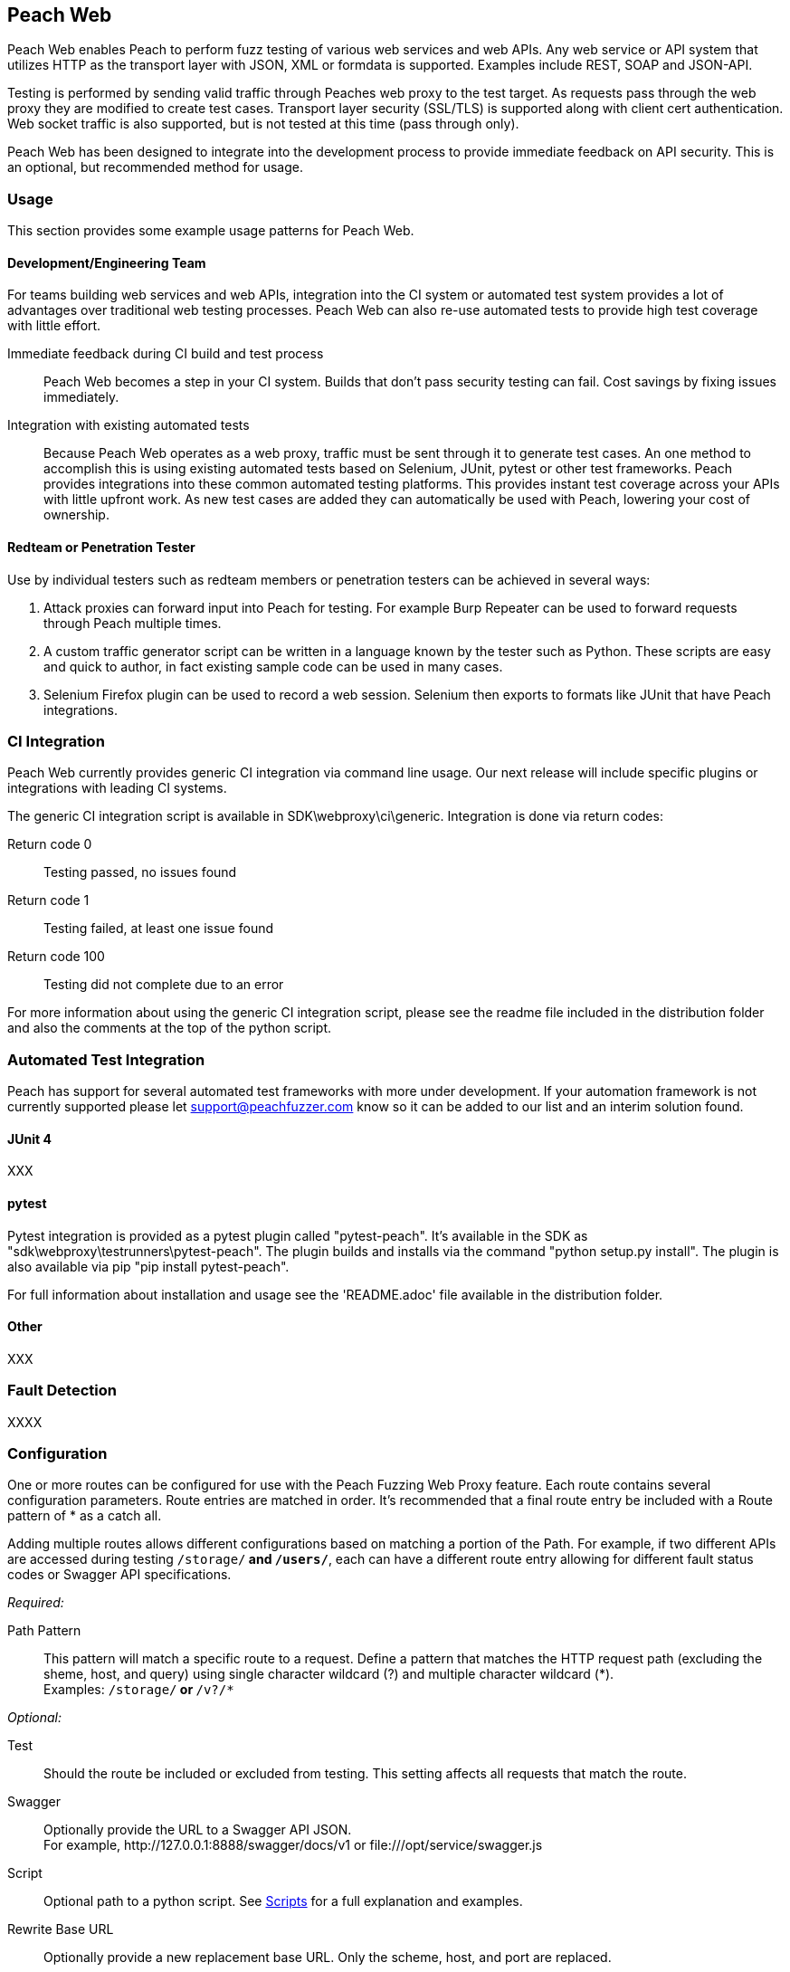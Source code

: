 == Peach Web

Peach Web enables Peach to perform fuzz testing of various web services and web APIs.
Any web service or API system that utilizes HTTP as the transport layer with JSON, XML or formdata is supported.
Examples include REST, SOAP and JSON-API.

Testing is performed by sending valid traffic through Peaches web proxy to the test target.
As requests pass through the web proxy they are modified to create test cases.
Transport layer security (SSL/TLS) is supported along with client cert authentication.
Web socket traffic is also supported, but is not tested at this time (pass through only).

Peach Web has been designed to integrate into the development process to provide immediate feedback on API security.
This is an optional, but recommended method for usage.

=== Usage

This section provides some example usage patterns for Peach Web.

==== Development/Engineering Team

For teams building web services and web APIs, integration into the CI system or automated test system provides
a lot of advantages over traditional web testing processes.
Peach Web can also re-use automated tests to provide high test coverage with little effort.

Immediate feedback during CI build and test process::
	Peach Web becomes a step in your CI system.
	Builds that don't pass security testing can fail.
	Cost savings by fixing issues immediately.
	
Integration with existing automated tests::
	Because Peach Web operates as a web proxy, traffic must be sent through it to generate test cases.
	An one method to accomplish this is using existing automated tests based on Selenium, JUnit, pytest or other
	test frameworks.
	Peach provides integrations into these common automated testing platforms.
	This provides instant test coverage across your APIs with little upfront work.
	As new test cases are added they can automatically be used with Peach, lowering your cost
	of ownership.
	

==== Redteam or Penetration Tester

Use by individual testers such as redteam members or penetration testers can be achieved in several ways:

. Attack proxies can forward input into Peach for testing.
For example Burp Repeater can be used to forward requests through Peach multiple times.
. A custom traffic generator script can be written in a language known by the tester such as Python.
These scripts are easy and quick to author, in fact existing sample code can be used in many cases.
. Selenium Firefox plugin can be used to record a web session.
Selenium then exports to formats like JUnit that have Peach integrations.

=== CI Integration

Peach Web currently provides generic CI integration via command line usage.
Our next release will include specific plugins or integrations with leading CI systems.

The generic CI integration script is available in SDK\webproxy\ci\generic.
Integration is done via return codes:

Return code 0:: Testing passed, no issues found
Return code 1:: Testing failed, at least one issue found
Return code 100:: Testing did not complete due to an error

For more information about using the generic CI integration script, please see the readme file included
in the distribution folder and also the comments at the top of the python script.

=== Automated Test Integration

Peach has support for several automated test frameworks with more under development.
If your automation framework is not currently supported please let support@peachfuzzer.com know
so it can be added to our list and an interim solution found.

==== JUnit 4

XXX

==== pytest

Pytest integration is provided as a pytest plugin called "pytest-peach".
It's available in the SDK as "sdk\webproxy\testrunners\pytest-peach".
The plugin builds and installs via the command "python setup.py install".
The plugin is also available via pip "pip install pytest-peach".

For full information about installation and usage see the 'README.adoc' file available
in the distribution folder.

==== Other

XXX

=== Fault Detection

XXXX

=== Configuration

One or more routes can be configured for use with the Peach Fuzzing Web Proxy feature.
Each route contains several configuration parameters.
Route entries are matched in order.
It's recommended that a final route entry be included with a Route pattern of +*+ as a catch all.

Adding multiple routes allows different configurations based on matching a portion of the Path.
For example, if two different APIs are accessed during testing `/storage/*` and `/users/*`,
each can have a different route entry allowing for different fault status codes
or Swagger API specifications.

_Required:_

Path Pattern:: This pattern will match a specific route to a request.
Define a pattern that matches the HTTP request path (excluding the sheme, host, and query)
using single character wildcard (+?+) and multiple character wildcard (+*+). +
Examples: `/storage/*` or `*/v?/*`

_Optional:_

Test:: Should the route be included or excluded from testing.
This setting affects all requests that match the route.

Swagger:: Optionally provide the URL to a Swagger API JSON. +
For example, +http://127.0.0.1:8888/swagger/docs/v1+ or +file:///opt/service/swagger.js+

Script:: Optional path to a python script.  See xref:webproxy_Scripts[Scripts] for a full explanation and examples.

Rewrite Base URL:: Optionally provide a new replacement base URL.
Only the scheme, host, and port are replaced.

Failure Status Codes:: Optionally provide a comma separated list of HTTP status codes that
will result in a test failing. When a test fails it is logged as a fault in the tool. +
Example: +500,501+
Header Testing:: This parameter controls what HTTP headers are included/excluded from testing. +
+
Mutate;; Include or exclude the header from mutation.
Pattern;; Pattern to match against HTTP headers.
+
Headers support pattern matching using the single character wildcard (+?+) or multiple character wildcard (+*+). +


[[webproxy_Scripts]]
=== Scripts

The _Script_ configuration option allows custom code to be run after fuzzing but prior to sending outgoing HTTP requests.
This is typically used to implement custom authentication required by the target web service.
When the script is imported, it registers a function with the peach.webproxy python module.
The function will then be called with every outgoing request after all fuzzing has taken place.
This allows arbitrary changes to be made on a per request basis.
Headers can be added/removed and the body can be altered if needed.


.Sample AWS Authentication Script
========================
This example demonstrates how to set the +Authorization+ header in every outgoing request.

----
from peach import webproxy <1>

import base64
import hmac

from hashlib import sha1
from email.Utils import formatdate

AWS_ACCESS_KEY_ID = 'AWS_ACCESS_KEY_ID'
AWS_SECRET_KEY = 'AWS_SECRET_KEY'

def aws_auth(ctx, req, body): <2>
    XAmzDate = formatdate()

    hdrs = '%s\n\n%s\n\nx-amz-date:%s\n/?policy' % (req.method, req.contentType, XAmzDate)
    h = hmac.new(AWS_SECRET_KEY, hdrs, sha1)
    authToken = base64.encodestring(h.digest()).strip()

    req.headers['x-amz-date'] = XAmzDate
    req.headers['Authorization'] = 'AWS %s:%s' % (AWS_ACCESS_KEY_ID, authToken) <3>

webproxy.register_event(webproxy.EVENT_ACTION, aws_auth) <4>
----
<1> Import peach.webproxy module to register for events
<2> Function has three arguments: Context, Request, Body
<3> Set the header value
<4> Register function with Peach Web
========================

// end
